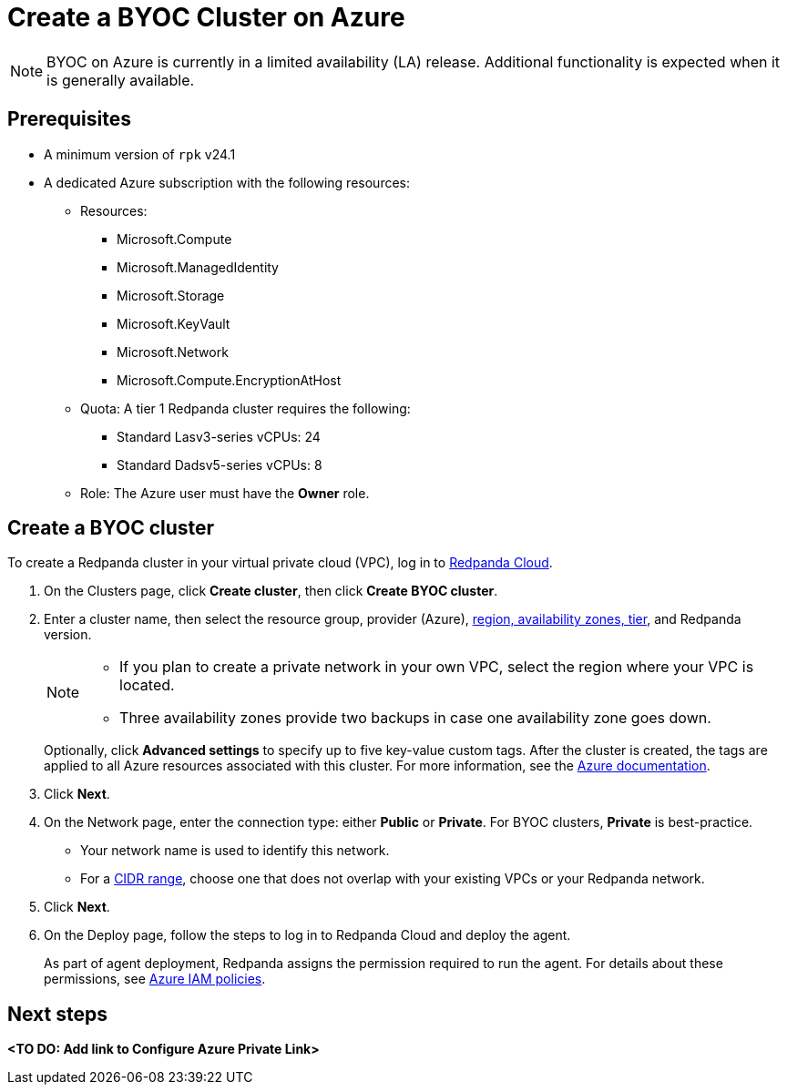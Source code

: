 = Create a BYOC Cluster on Azure
:description: Use the Redpanda Cloud UI to create a BYOC cluster on Azure.
:page-cloud: true

NOTE: BYOC on Azure is currently in a limited availability (LA) release. Additional functionality is expected when it is generally available.

== Prerequisites

* A minimum version of `rpk` v24.1
* A dedicated Azure subscription with the following resources: 
+
** Resources:
+
*** Microsoft.Compute
*** Microsoft.ManagedIdentity
*** Microsoft.Storage
*** Microsoft.KeyVault
*** Microsoft.Network
*** Microsoft.Compute.EncryptionAtHost
+
** Quota: A tier 1 Redpanda cluster requires the following:
+
*** Standard Lasv3-series vCPUs: 24
*** Standard Dadsv5-series vCPUs: 8
+
** Role: The Azure user must have the *Owner* role.

== Create a BYOC cluster

To create a Redpanda cluster in your virtual private cloud (VPC), log in to https://cloud.redpanda.com[Redpanda Cloud^]. 

. On the Clusters page, click *Create cluster*, then click *Create BYOC cluster*.
. Enter a cluster name, then select the resource group, provider (Azure), xref:deploy:deployment-option/cloud/byoc-tiers.adoc[region, availability zones, tier], and Redpanda version. 
+
[NOTE]
==== 
* If you plan to create a private network in your own VPC, select the region where your VPC is located.
* Three availability zones provide two backups in case one availability zone goes down.
====
+ 
Optionally, click *Advanced settings* to specify up to five key-value custom tags. After the cluster is created, the tags are applied to all Azure resources associated with this cluster. For more information, see the https://learn.microsoft.com/en-us/azure/azure-resource-manager/management/tag-resources[Azure documentation^].

. Click *Next*.
. On the Network page, enter the connection type: either *Public* or *Private*. For BYOC clusters, *Private* is best-practice.
** Your network name is used to identify this network.
** For a xref:./cidr-ranges.adoc[CIDR range], choose one that does not overlap with your existing VPCs or your Redpanda network.
. Click *Next*.
. On the Deploy page, follow the steps to log in to Redpanda Cloud and deploy the agent.
+
As part of agent deployment, Redpanda assigns the permission required to run the agent. For details about these permissions, see xref:./security/authorization/cloud-iam-policies-azure.adoc[Azure IAM policies].

== Next steps

**<TO DO: Add link to Configure Azure Private Link>**
